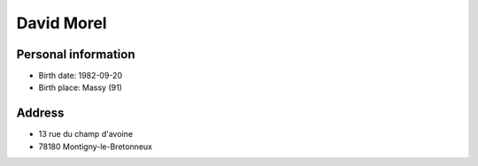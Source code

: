 David Morel
===========

Personal information
--------------------

- Birth date: 1982-09-20
- Birth place: Massy (91)

Address
-------

- 13 rue du champ d'avoine
- 78180 Montigny-le-Bretonneux
